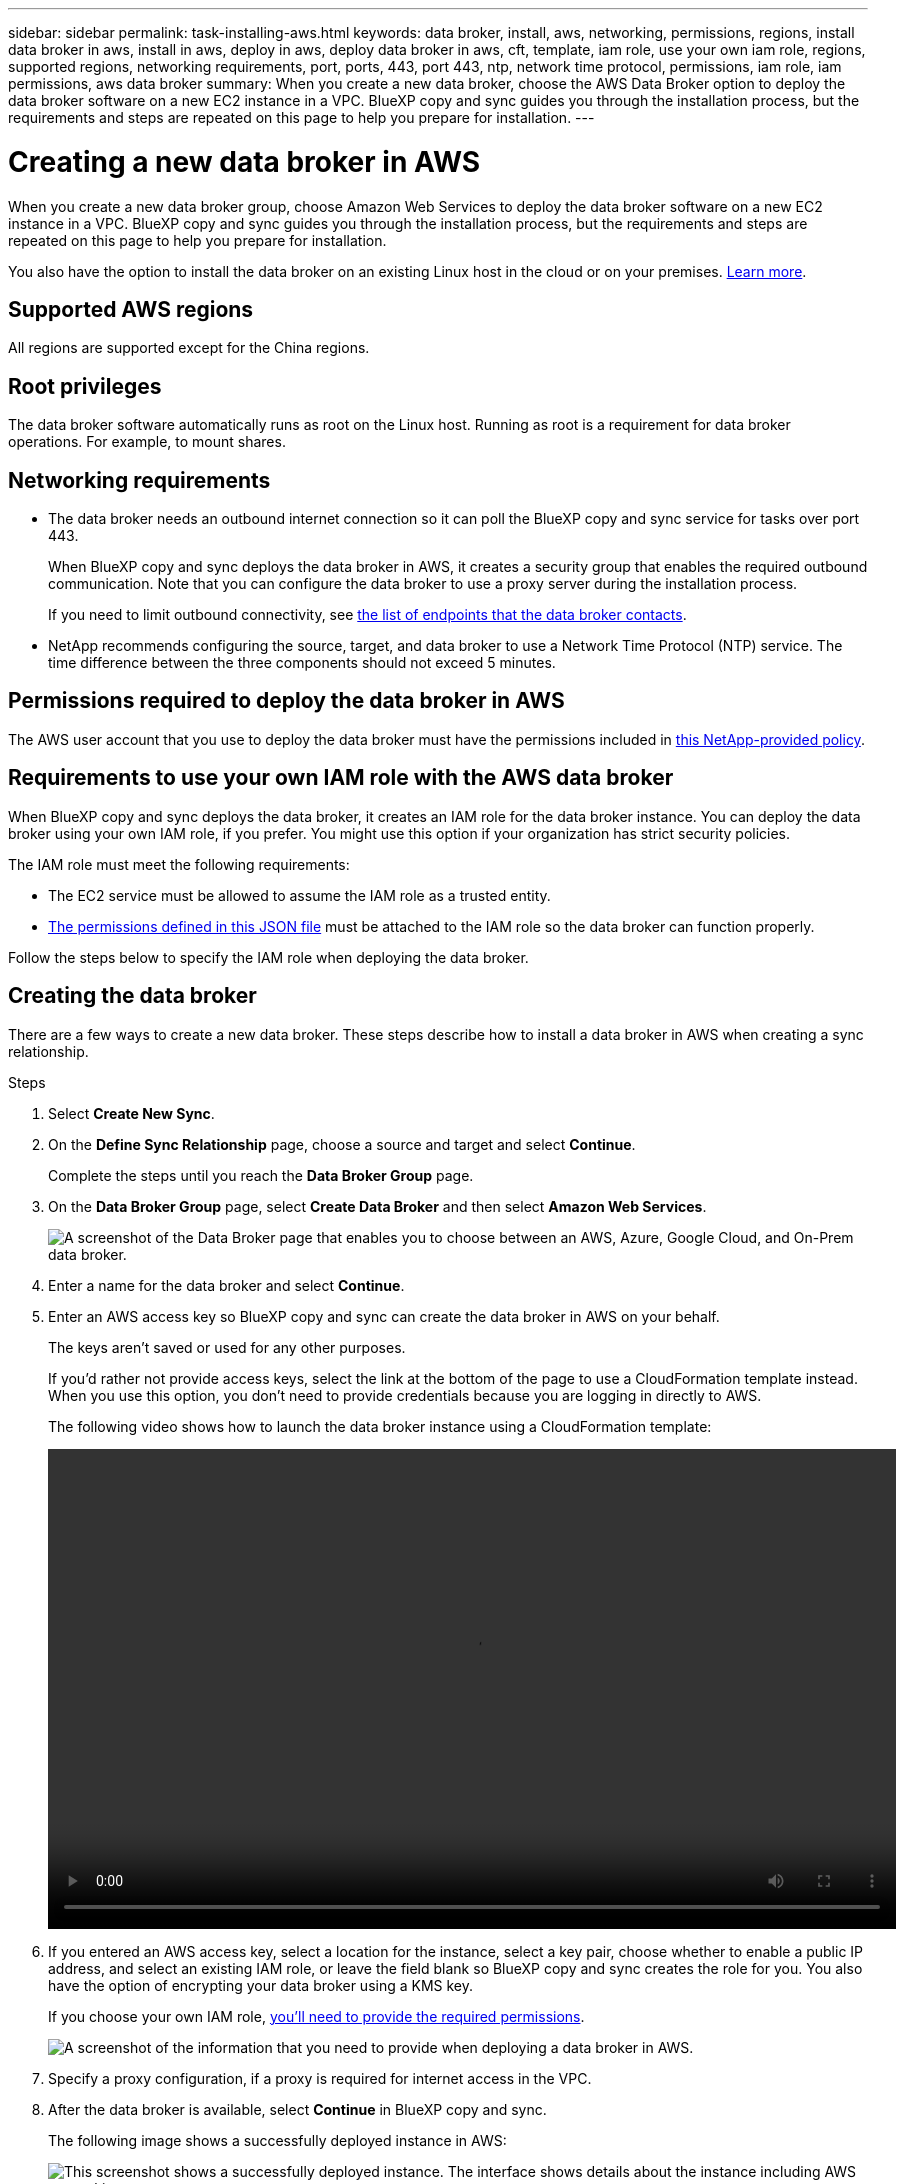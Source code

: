 ---
sidebar: sidebar
permalink: task-installing-aws.html
keywords: data broker, install, aws, networking, permissions, regions, install data broker in aws, install in aws, deploy in aws, deploy data broker in aws, cft, template, iam role, use your own iam role, regions, supported regions, networking requirements, port, ports, 443, port 443, ntp, network time protocol, permissions, iam role, iam permissions, aws data broker
summary: When you create a new data broker, choose the AWS Data Broker option to deploy the data broker software on a new EC2 instance in a VPC. BlueXP copy and sync guides you through the installation process, but the requirements and steps are repeated on this page to help you prepare for installation.
---

= Creating a new data broker in AWS
:hardbreaks:
:nofooter:
:icons: font
:linkattrs:
:imagesdir: ./media/

[.lead]
When you create a new data broker group, choose Amazon Web Services to deploy the data broker software on a new EC2 instance in a VPC. BlueXP copy and sync guides you through the installation process, but the requirements and steps are repeated on this page to help you prepare for installation.

You also have the option to install the data broker on an existing Linux host in the cloud or on your premises. link:task-installing-linux.html[Learn more].

== Supported AWS regions

All regions are supported except for the China regions.

== Root privileges

The data broker software automatically runs as root on the Linux host. Running as root is a requirement for data broker operations. For example, to mount shares.

== Networking requirements

* The data broker needs an outbound internet connection so it can poll the BlueXP copy and sync service for tasks over port 443.
+
When BlueXP copy and sync deploys the data broker in AWS, it creates a security group that enables the required outbound communication. Note that you can configure the data broker to use a proxy server during the installation process.
+
If you need to limit outbound connectivity, see link:reference-networking.html[the list of endpoints that the data broker contacts].

* NetApp recommends configuring the source, target, and data broker to use a Network Time Protocol (NTP) service. The time difference between the three components should not exceed 5 minutes.

== Permissions required to deploy the data broker in AWS

The AWS user account that you use to deploy the data broker must have the permissions included in https://s3.amazonaws.com/metadata.datafabric.io/docs/aws_iam_policy.json[this NetApp-provided policy^].

== [[iam]]Requirements to use your own IAM role with the AWS data broker

When BlueXP copy and sync deploys the data broker, it creates an IAM role for the data broker instance. You can deploy the data broker using your own IAM role, if you prefer. You might use this option if your organization has strict security policies.

The IAM role must meet the following requirements:

* The EC2 service must be allowed to assume the IAM role as a trusted entity.
* link:media/aws_iam_policy_data_broker.json[The permissions defined in this JSON file^] must be attached to the IAM role so the data broker can function properly.

Follow the steps below to specify the IAM role when deploying the data broker.

== Creating the data broker

There are a few ways to create a new data broker. These steps describe how to install a data broker in AWS when creating a sync relationship.

.Steps

. Select *Create New Sync*.

. On the *Define Sync Relationship* page, choose a source and target and select *Continue*.
+
Complete the steps until you reach the *Data Broker Group* page.

. On the *Data Broker Group* page, select *Create Data Broker* and then select *Amazon Web Services*.
+
image:screenshot-aws.png["A screenshot of the Data Broker page that enables you to choose between an AWS, Azure, Google Cloud, and On-Prem data broker."]

. Enter a name for the data broker and select *Continue*.

. Enter an AWS access key so BlueXP copy and sync can create the data broker in AWS on your behalf.
+
The keys aren't saved or used for any other purposes.
+
If you'd rather not provide access keys, select the link at the bottom of the page to use a CloudFormation template instead. When you use this option, you don't need to provide credentials because you are logging in directly to AWS.
+
[[cft]]The following video shows how to launch the data broker instance using a CloudFormation template:
+
video::video_cloud_sync.mp4[width=848, height=480]

. If you entered an AWS access key, select a location for the instance, select a key pair, choose whether to enable a public IP address, and select an existing IAM role, or leave the field blank so BlueXP copy and sync creates the role for you. You also have the option of encrypting your data broker using a KMS key.
+
If you choose your own IAM role, <<iam,you'll need to provide the required permissions>>.
+
image:screenshot_aws_data_broker.png[A screenshot of the information that you need to provide when deploying a data broker in AWS.]

. Specify a proxy configuration, if a proxy is required for internet access in the VPC.

. After the data broker is available, select *Continue* in BlueXP copy and sync.
+
The following image shows a successfully deployed instance in AWS:
+
image:screenshot-data-broker-group-selected.png[This screenshot shows a successfully deployed instance. The interface shows details about the instance including AWS networking.]

. Complete the pages in the wizard to create the new sync relationship.

.Result

You have deployed a data broker in AWS and created a new sync relationship. You can use this data broker group with additional sync relationships.

== Details about the data broker instance

BlueXP copy and sync creates a data broker in AWS using the following configuration.

Node.js compatibility::
v21.2.0

Instance type::
m5n.xlarge when available in the region, otherwise m5.xlarge

vCPUs::
4

RAM::
16 GB

Operating system::
Amazon Linux 2023

Disk size and type::
10 GB GP2 SSD
